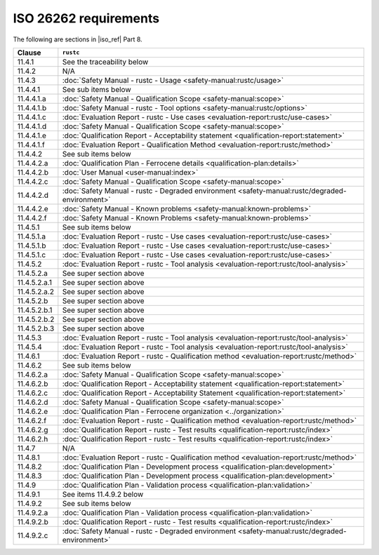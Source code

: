 .. SPDX-License-Identifier: MIT OR Apache-2.0
   SPDX-FileCopyrightText: The Ferrocene Developers

ISO 26262 requirements
======================

The following are sections in |iso_ref| Part 8.

.. list-table::
   :header-rows: 1

   * - Clause
     - ``rustc``

   * - 11.4.1
     - See the traceability below

   * - 11.4.2
     - N/A

   * - 11.4.3
     - :doc:`Safety Manual - rustc - Usage <safety-manual:rustc/usage>`

   * - 11.4.4.1
     - See sub items below

   * - 11.4.4.1.a
     - :doc:`Safety Manual - Qualification Scope <safety-manual:scope>`

   * - 11.4.4.1.b
     - :doc:`Safety Manual - rustc - Tool options <safety-manual:rustc/options>`

   * - 11.4.4.1.c
     - :doc:`Evaluation Report - rustc - Use cases <evaluation-report:rustc/use-cases>`

   * - 11.4.4.1.d
     - :doc:`Safety Manual - Qualification Scope <safety-manual:scope>`

   * - 11.4.4.1.e
     - :doc:`Qualification Report - Acceptability statement <qualification-report:statement>`

   * - 11.4.4.1.f
     - :doc:`Evaluation Report - Qualification Method <evaluation-report:rustc/method>`

   * - 11.4.4.2
     - See sub items below

   * - 11.4.4.2.a
     - :doc:`Qualification Plan - Ferrocene details <qualification-plan:details>`

   * - 11.4.4.2.b
     - :doc:`User Manual <user-manual:index>`

   * - 11.4.4.2.c
     - :doc:`Safety Manual - Qualification Scope <safety-manual:scope>`

   * - 11.4.4.2.d
     - :doc:`Safety Manual - rustc - Degraded environment <safety-manual:rustc/degraded-environment>`

   * - 11.4.4.2.e
     - :doc:`Safety Manual - Known problems <safety-manual:known-problems>`

   * - 11.4.4.2.f
     - :doc:`Safety Manual - Known Problems <safety-manual:known-problems>`

   * - 11.4.5.1
     - See sub items below

   * - 11.4.5.1.a
     - :doc:`Evaluation Report - rustc - Use cases <evaluation-report:rustc/use-cases>`

   * - 11.4.5.1.b
     - :doc:`Evaluation Report - rustc - Use cases <evaluation-report:rustc/use-cases>`

   * - 11.4.5.1.c
     - :doc:`Evaluation Report - rustc - Use cases <evaluation-report:rustc/use-cases>`

   * - 11.4.5.2
     - :doc:`Evaluation Report - rustc - Tool analysis <evaluation-report:rustc/tool-analysis>`

   * - 11.4.5.2.a
     - See super section above

   * - 11.4.5.2.a.1
     - See super section above

   * - 11.4.5.2.a.2
     - See super section above

   * - 11.4.5.2.b
     - See super section above

   * - 11.4.5.2.b.1
     - See super section above

   * - 11.4.5.2.b.2
     - See super section above

   * - 11.4.5.2.b.3
     - See super section above

   * - 11.4.5.3
     - :doc:`Evaluation Report - rustc - Tool analysis <evaluation-report:rustc/tool-analysis>`

   * - 11.4.5.4
     - :doc:`Evaluation Report - rustc - Tool analysis <evaluation-report:rustc/tool-analysis>`

   * - 11.4.6.1
     - :doc:`Evaluation Report - rustc - Qualification method <evaluation-report:rustc/method>`

   * - 11.4.6.2
     - See sub items below

   * - 11.4.6.2.a
     - :doc:`Safety Manual - Qualification Scope <safety-manual:scope>`

   * - 11.4.6.2.b
     - :doc:`Qualification Report - Acceptability statement <qualification-report:statement>`

   * - 11.4.6.2.c
     - :doc:`Qualification Report - Acceptability Statement <qualification-report:statement>`

   * - 11.4.6.2.d
     - :doc:`Safety Manual - Qualification Scope <safety-manual:scope>`

   * - 11.4.6.2.e
     - :doc:`Qualification Plan - Ferrocene organization <../organization>`

   * - 11.4.6.2.f
     - :doc:`Evaluation Report - rustc - Qualification method <evaluation-report:rustc/method>`

   * - 11.4.6.2.g
     - :doc:`Qualification Report - rustc - Test results <qualification-report:rustc/index>`

   * - 11.4.6.2.h
     - :doc:`Qualification Report - rustc - Test results <qualification-report:rustc/index>`

   * - 11.4.7
     - N/A

   * - 11.4.8.1
     - :doc:`Evaluation Report - rustc - Qualification method <evaluation-report:rustc/method>`

   * - 11.4.8.2
     - :doc:`Qualification Plan - Development process <qualification-plan:development>`

   * - 11.4.8.3
     - :doc:`Qualification Plan - Development process <qualification-plan:development>`

   * - 11.4.9
     - :doc:`Qualification Plan - Validation process <qualification-plan:validation>`

   * - 11.4.9.1
     - See items 11.4.9.2 below

   * - 11.4.9.2
     - See sub items below

   * - 11.4.9.2.a
     - :doc:`Qualification Plan - Validation process <qualification-plan:validation>`

   * - 11.4.9.2.b
     - :doc:`Qualification Report - rustc - Test results <qualification-report:rustc/index>`

   * - 11.4.9.2.c
     - :doc:`Safety Manual - rustc - Degraded environment <safety-manual:rustc/degraded-environment>`
